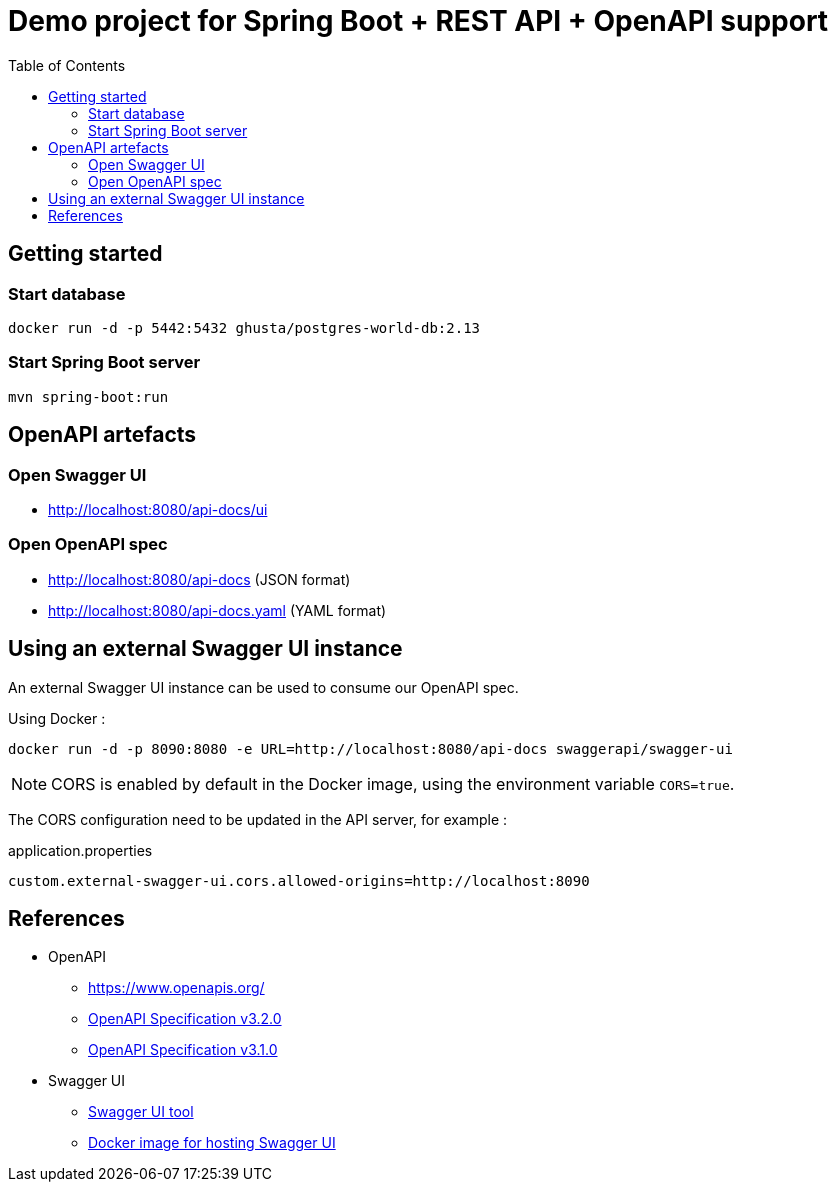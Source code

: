 = Demo project for Spring Boot + REST API + OpenAPI support
:toc:
:imagesdir: assets/images

== Getting started

=== Start database

[source,shell]
----
docker run -d -p 5442:5432 ghusta/postgres-world-db:2.13
----

=== Start Spring Boot server

[source,shell]
----
mvn spring-boot:run
----

== OpenAPI artefacts

=== Open Swagger UI

* http://localhost:8080/api-docs/ui

=== Open OpenAPI spec

* http://localhost:8080/api-docs (JSON format)
* http://localhost:8080/api-docs.yaml (YAML format)

== Using an external Swagger UI instance

An external Swagger UI instance can be used to consume our OpenAPI spec.

Using Docker :

[source,bash]
----
docker run -d -p 8090:8080 -e URL=http://localhost:8080/api-docs swaggerapi/swagger-ui
----

NOTE: CORS is enabled by default in the Docker image, using the environment variable `CORS=true`.

The CORS configuration need to be updated in the API server, for example :

[source]
.application.properties
----
custom.external-swagger-ui.cors.allowed-origins=http://localhost:8090
----

== References

* OpenAPI
** https://www.openapis.org/
** https://spec.openapis.org/oas/v3.2.0.html[OpenAPI Specification v3.2.0]
** https://spec.openapis.org/oas/v3.1.0.html[OpenAPI Specification v3.1.0]
* Swagger UI
** https://swagger.io/tools/swagger-ui/[Swagger UI tool]
** https://hub.docker.com/r/swaggerapi/swagger-ui[Docker image for hosting Swagger UI]